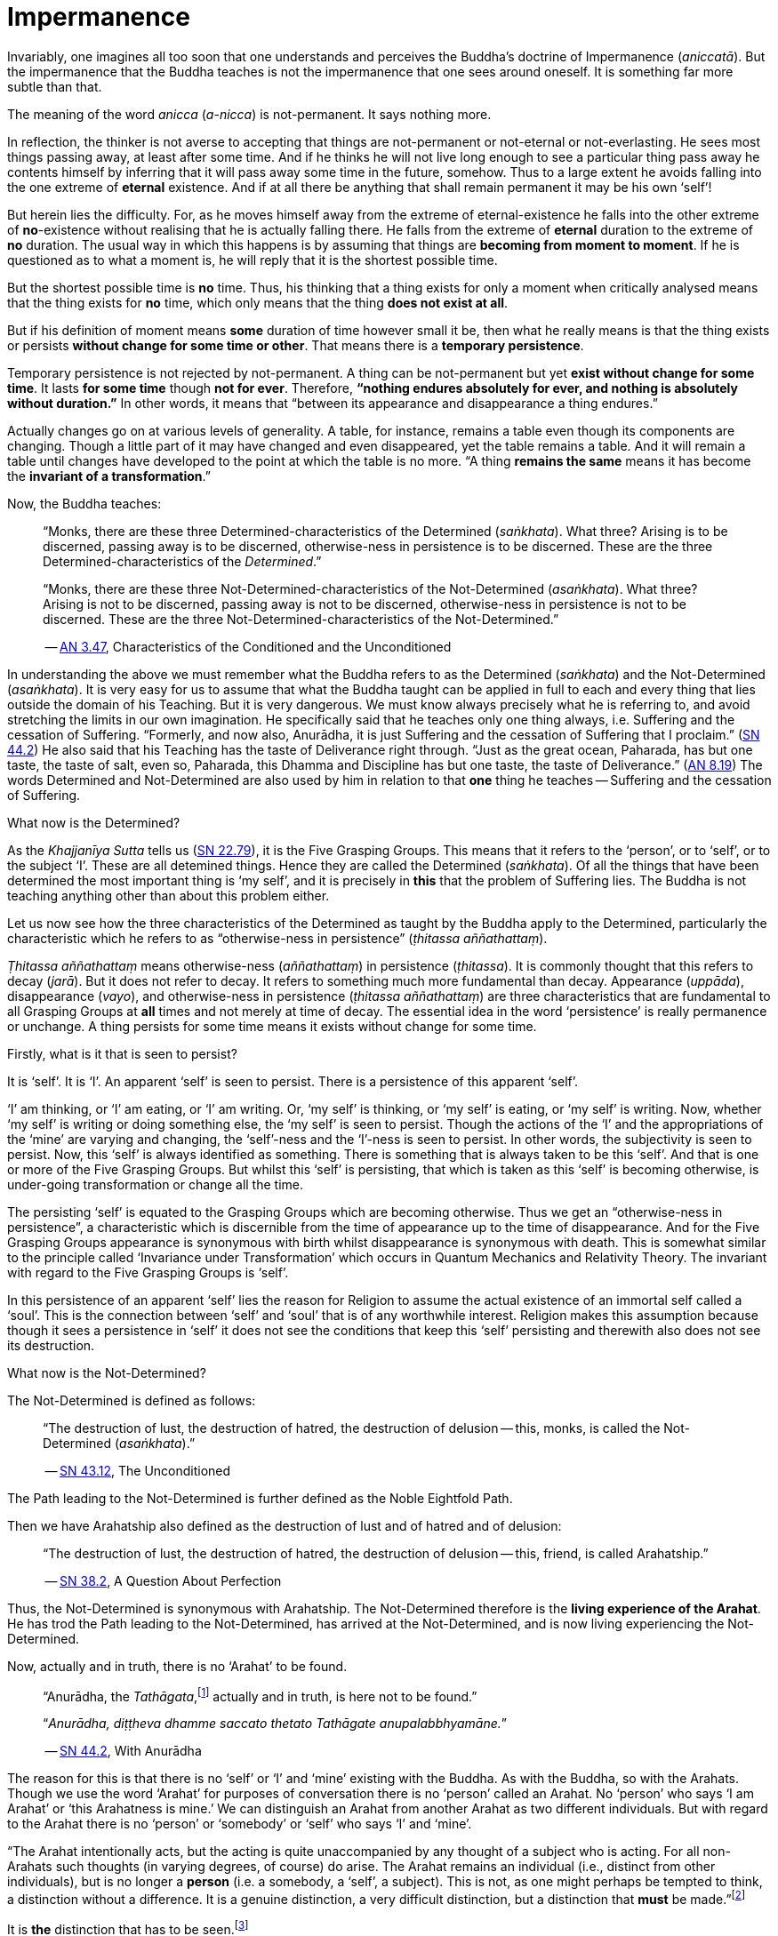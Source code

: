 [[ch-08-impermanence]]
= Impermanence

Invariably, one imagines all too soon that one understands and perceives
the Buddha’s doctrine of Impermanence (__aniccatā__). But the
impermanence that the Buddha teaches is not the impermanence that one
sees around oneself. It is something far more subtle than that.

The meaning of the word _anicca_ (__a-nicca__) is not-permanent. It says
nothing more.

In reflection, the thinker is not averse to accepting that things are
not-permanent or not-eternal or not-everlasting. He sees most things
passing away, at least after some time. And if he thinks he will not
live long enough to see a particular thing pass away he contents himself
by inferring that it will pass away some time in the future, somehow.
Thus to a large extent he avoids falling into the one extreme of
*eternal* existence. And if at all there be anything that shall remain
permanent it may be his own ‘self’!

But herein lies the difficulty. For, as he moves himself away from the
extreme of eternal-existence he falls into the other extreme of
*no*-existence without realising that he is actually falling there. He
falls from the extreme of *eternal* duration to the extreme of *no*
duration. The usual way in which this happens is by assuming that things
are *becoming from moment to moment*. If he is questioned as to what a
moment is, he will reply that it is the shortest possible time.

But the shortest possible time is *no* time. Thus, his thinking that a
thing exists for only a moment when critically analysed means that the
thing exists for *no* time, which only means that the thing *does not
exist at all*.

But if his definition of moment means *some* duration of time however
small it be, then what he really means is that the thing exists or
persists *without change for some time or other*. That means there is
a *temporary persistence*.

Temporary persistence is not rejected by not-permanent. A thing can be
not-permanent but yet *exist without change for some time*. It lasts
*for some time* though *not for ever*. Therefore, *“nothing endures
absolutely for ever, and nothing is absolutely without duration.”* In
other words, it means that “between its appearance and disappearance a
thing endures.”

Actually changes go on at various levels of generality. A table, for
instance, remains a table even though its components are changing.
Though a little part of it may have changed and even disappeared, yet
the table remains a table. And it will remain a table until changes have
developed to the point at which the table is no more. “A thing
*remains the same* means it has become the *invariant of a
transformation*.”

Now, the Buddha teaches:

[quote, role=quote]
____
“Monks, there are these three
Determined-characteristics of the Determined (__saṅkhata__). What
three? Arising is to be discerned, passing away is to be discerned,
otherwise-ness in persistence is to be discerned. These are the three
Determined-characteristics of the __Determined__.”

“Monks, there are these three Not-Determined-characteristics
of the Not-Determined (__asaṅkhata__). What three? Arising is not to
be discerned, passing away is not to be discerned, otherwise-ness in
persistence is not to be discerned. These are the three
Not-Determined-characteristics of the Not-Determined.”

-- https://suttacentral.net/an3.47[AN 3.47], Characteristics of the Conditioned and the Unconditioned
____

In understanding the above we must remember what the Buddha refers to as
the Determined (__saṅkhata__) and the Not-Determined (__asaṅkhata__).
It is very easy for us to assume that what the Buddha
taught can be applied in full to each and every thing that lies outside
the domain of his Teaching. But it is very dangerous. We must know
always precisely what he is referring to, and avoid stretching the
limits in our own imagination. He specifically said that he teaches only
one thing always, i.e. Suffering and the cessation of Suffering.
“Formerly, and now also, Anurādha, it is just Suffering and the
cessation of Suffering that I proclaim.” (https://suttacentral.net/sn44.2[SN 44.2])
He also said that his Teaching has the
taste of Deliverance right through. “Just as the great ocean, Paharada,
has but one taste, the taste of salt, even so, Paharada, this Dhamma and
Discipline has but one taste, the taste of
Deliverance.” (https://suttacentral.net/an8.19[AN 8.19]) The words Determined and Not-Determined are also
used by him in relation to that *one* thing he teaches -- Suffering and
the cessation of Suffering.

What now is the Determined?

As the _Khajjanīya Sutta_ tells us (https://suttacentral.net/sn22.79[SN 22.79]), it is the Five Grasping Groups. This
means that it refers to the ‘person’, or to ‘self’, or to the subject
‘I’. These are all detemined things. Hence they are called the
Determined (__saṅkhata__). Of all the things that have been determined
the most important thing is ‘my self’, and it is precisely in *this*
that the problem of Suffering lies. The Buddha is not teaching anything
other than about this problem either.

Let us now see how the three characteristics of the Determined as
taught by the Buddha apply to the Determined, particularly the
characteristic which he refers to as “otherwise-ness in persistence”
(__ṭhitassa aññathattaṃ__).

_Ṭhitassa aññathattaṃ_ means otherwise-ness (__aññathattaṃ__) in
persistence (__ṭhitassa__). It is commonly thought that this refers to
decay (__jarā__). But it does not refer to decay. It refers to something
much more fundamental than decay. Appearance (__uppāda__), disappearance
(__vayo__), and otherwise-ness in persistence (__ṭhitassa aññathattaṃ__)
are three characteristics that are fundamental to all Grasping Groups at
*all* times and not merely at time of decay. The essential idea in the
word ‘persistence’ is really permanence or unchange. A thing persists
for some time means it exists without change for some time.

Firstly, what is it that is seen to persist?

It is ‘self’. It is ‘I’. An apparent ‘self’ is seen to persist. There is
a persistence of this apparent ‘self’.

‘I’ am thinking, or ‘I’ am eating, or ‘I’ am writing. Or, ‘my self’ is
thinking, or ‘my self’ is eating, or ‘my self’ is writing. Now, whether
‘my self’ is writing or doing something else, the ‘my self’ is seen to
persist. Though the actions of the ‘I’ and the appropriations of the
‘mine’ are varying and changing, the ‘self’-ness and the ‘I’-ness is
seen to persist. In other words, the subjectivity is seen to persist.
Now, this ‘self’ is always identified as something. There is something
that is always taken to be this ‘self’. And that is one or more of the
Five Grasping Groups. But whilst this ‘self’ is persisting, that which
is taken as this ‘self’ is becoming otherwise, is under-going
transformation or change all the time.

The persisting ‘self’ is equated to the Grasping Groups which are
becoming otherwise. Thus we get an “otherwise-ness in persistence”, a
characteristic which is discernible from the time of appearance up to
the time of disappearance. And for the Five Grasping Groups appearance
is synonymous with birth whilst disappearance is synonymous with death.
This is somewhat similar to the principle called ‘Invariance under
Transformation’ which occurs in Quantum Mechanics and Relativity Theory.
The invariant with regard to the Five Grasping Groups is ‘self’.

In this persistence of an apparent ‘self’ lies the reason for Religion
to assume the actual existence of an immortal self called a ‘soul’. This
is the connection between ‘self’ and ‘soul’ that is of any worthwhile
interest. Religion makes this assumption because though it sees a
persistence in ‘self’ it does not see the conditions that keep this
‘self’ persisting and therewith also does not see its destruction.

What now is the Not-Determined?

The Not-Determined is defined as follows:

[quote, role=quote]
____
“The destruction of lust, the destruction of hatred, the destruction of
delusion -- this, monks, is called the Not-Determined (__asaṅkhata__).”

-- https://suttacentral.net/sn43.12[SN 43.12], The Unconditioned
____

The Path leading to the Not-Determined is further defined as the
Noble Eightfold Path.

Then we have Arahatship also defined as the destruction of lust and of
hatred and of delusion:

[quote, role=quote]
____
“The destruction of lust, the destruction of hatred, the destruction of
delusion -- this, friend, is called Arahatship.”

-- https://suttacentral.net/sn38.2[SN 38.2], A Question About Perfection
____

[[living-experience]]Thus, the Not-Determined is synonymous with Arahatship. The
Not-Determined therefore is the *living experience of the Arahat*.
He has trod the Path leading to the Not-Determined, has arrived at
the Not-Determined, and is now living experiencing the Not-Determined.

Now, actually and in truth, there is no ‘Arahat’ to be found.

[quote, role=quote]
____
“Anurādha, the __Tathāgata__,footnote:[Tathāgata refers to the Buddha.] actually
and in truth, is here not to be found.”

“__Anurādha, diṭṭheva dhamme saccato thetato Tathāgate anupalabbhyamāne.__”

-- https://suttacentral.net/sn44.2[SN 44.2], With Anurādha
____

The reason for this is that there
is no ‘self’ or ‘I’ and ‘mine’ existing with the Buddha. As with the
Buddha, so with the Arahats. Though we use the word ‘Arahat’ for
purposes of conversation there is no ‘person’ called an Arahat. No
‘person’ who says ‘I am Arahat’ or ‘this Arahatness is mine.’ We can
distinguish an Arahat from another Arahat as two different individuals.
But with regard to the Arahat there is no ‘person’ or ‘somebody’ or
‘self’ who says ‘I’ and ‘mine’.

“The Arahat intentionally acts, but the
acting is quite unaccompanied by any thought of a subject who is acting.
For all non-Arahats such thoughts (in varying degrees, of course) do
arise. The Arahat remains an individual (i.e., distinct from other
individuals), but is no longer a *person* (i.e. a somebody, a ‘self’, a
subject). This is not, as one might perhaps be tempted to think, a
distinction without a difference. It is a genuine distinction, a very
difficult distinction, but a distinction that *must* be made.”footnote:[Ñānavīra Thera, in a letter to the author]

It is *the* distinction that has to be seen.footnote:[The ordinary man cannot
distinguish between individuality and ‘person’-ality. T0 him, there is
always only a ‘person’-ality, and individuality is identical with it.
The Arahat is an individual (__puggala__) in that there is distinct set of
Five Groups as separate from another set, but there being no Grasping,
he is not a ‘person’ (__sakkāya__).]

The difference between life-action and the action of inanimate things is
the presence of intentionality in life-action. Intention is present only
in life, and it is present in *all* life whether Arahat or non-Arahat.
The Buddha teaches that all life, save that of the Arahat, has Grasping
also. Thus for the non-Arahat there is both intention and Grasping,
whilst for the Arahat there is intention but *no* Grasping.

Grasping, as mentioned earlier, is essentially subjectivity (‘self’, ‘I’ and ‘mine’).
The subjectivity, to some degree or other, is present in all life except
that of the Arahat. Thus again, all non-Arahats have both intention and
subjectivity, whilst the Arahat has intention but no subjectivity. All
life before the advent of the Buddha (i.e., before the ascetic Gotama
became Arahat) was a case of intention together with subjectivity. The
Buddha, in his own being, discovered that there could be intention but
no subjectivity -- a difficult thing indeed to see. It is also so
difficult a thing to achieve that nothing short of the Noble Eightfold
Path can take one there.

If the ordinary man is told there can be intentionality without
subjectivity, i.e., that there can be intentional action completely
unaccompanied by any thoughts of ‘I’, he will invariably say that this
is impossible. But it is precisely this ‘impossibility’ that the Buddha
discovered and made a possibility. It is essentially in this that he
stands unique.

There is an Arahat-ness that is being experienced which we refer to as
the ‘Arahat’s life’ or the ‘living experience of the Arahat’. That is
all. But no ‘person’ or ‘self’ with regard to the Arahat is to be found.
And that means no ‘person’ or ‘self’ is determined. That is why
Arahat-ness is referred to as the Not-Determined, i.e. as
__asaṅkhata__. Being Not-Determined, there can be no appearance, no
disappearance, and no otherwise-ness in persistence.

In teaching Suffering and the cessation of Suffering, the Buddha teaches
the _saṅkhata_ and the __asaṅkhata__. _Saṅkhata_ refers to the ‘person’
(__sakkāya__) which is a Suffering, and _asaṅkhata_ refers to the
Arahat, which is the cessation of the ‘person’ (__sakkāyanirodha__) or
the cessation of Suffering.

''''''

Be it again noted that the problem of ‘self’ (__attā__) is of
considerably greater difficulty than it is generally supposed to be. So
are the problems of Impermanence (__anicca__) and Suffering
(__dukkha__).

‘Self’ is not an indefiniteness. It is a *deception*, and a deception
(a mirage, for example) can be as definite as one pleases. The only
thing is, that it is *not* what one takes it for. When the sun shines on
the sand there is the *appearance* of water. I am thus *deceived* to
take the phenomenon as water. The *deception* of water *is* there all
right, though the phenomenon is **not**-water. I am only *deceived* in
thinking that it is water. To understand the phenomenon of the sun
shining on the sand I must realize that it is not-water. So is it with
‘self’. The deception of ‘self’ is there. I must understand that the
phenomenon I take to be ‘self’ is Not-self (__anattā__). The Five
Grasping Groups are taken to be ‘self’ though in truth they are not. I
must therefore see that the Five Grasping Groups are Not-self.

To make an assertion, positive or negative, about ‘water’ with regard to
the sun shining on the sand is to work accepting falsity at face value.
To say ‘the water exists’ or ‘the water does not exist’ is to base one’s
statement on the wrong premise ‘water’. Likewise to make an assertion,
positive or negative, about ‘self’ is to work accepting falsity at face
value. For this reason the Buddha refrains *both* from asserting *and*
from denying the existence of ‘self’ when Vacchagotta questioned him as
to whether ‘self’ exists or does not exist.

To have answered Vacchagotta categorically that ‘self’ does exist or
that ‘self’ does not exist would have been unwise. For the fact is that
whilst no actual self is to be found there yet *is* a *deception* of a
‘self’ to be found. What a person who asks such direct questions about a
deception should be given are not direct answers of ‘yes’ or ‘no’, but
**proper instruction**.

‘Self’ is always something very ambiguous to the __puthujjana__. He
always feels there is a self, but whenever he tries to get hold of it or
spot it he fails. The deer thinks there is water when the sun shines on
the sand and produces the *mirage* of water. But when the deer runs
after the ‘water’ the water eludes him.

If the deer is told, “There is
water”, it will reply, “But I cannot find water however much I run after
it.” If on the other hand the deer is told. “There is no water”, it will
reply, “But I see water however much you say no.” The _puthujjana_ is in
the same dilemma with regard to his ‘self’. If he is told, “There is no
self for you”, he will say, “But I see a self”. On the other hand if he
is told, “There is a self for you”, he will say, “But I cannot find
precisely where or what it is”. And that would have been just the
position Vacchagotta would have fallen into had the Buddha given him
direct answers to his questions either in the affirmative or in the
negative. To the _puthujjana_ a ‘self’ always **appears**, but never
does he find it when he tries to.

What the Buddha said was: “All things are Not-self” (__sabbe dhammā
anattā__, https://suttacentral.net/mn35[MN 35]). It simply means that no thing
is self, or that if you look for a self you will not find one. ‘Self’ is
a deception, like a mirage. It does not mean that the mirage, as such,
does not exist. The mirage *does* exist. And it keeps persisting. It
keeps persisting as ‘**my** self’ which is distinct from all other
things. In its persistence there is a distinctiveness to be seen, a
being different to all other things -- ‘the self, the world’ (__attā ca
loko ca__).

Impermanence (__aniccatā__) is seen in its essential and effective
meaning, and is seen *for certain*, only when Not-Self-ness
(__anattatā__) is also seen and recognized, simply because one thinks
that whatever else in the world is impermanent one’s ‘self’ is
permanent. Everything to the seer is impermanent except the seer
himself! What after all is the significance of Impermanence if it does
not apply to the *one* thing that matters to me -- my ‘self’?

It is only when a person sees that this last bastion of permanency,
viz., his ‘self’, is nothing but a deception or mirage which will pass
away when the conditions that keep it going are removed, that he really
and truly gets the impact of Impermanence. It is *only then* that he
sees that *all* (which, for him, is nothing more than his Five Grasping
Groups) is impermanent. Then only does he have perception of
Impermanence.
